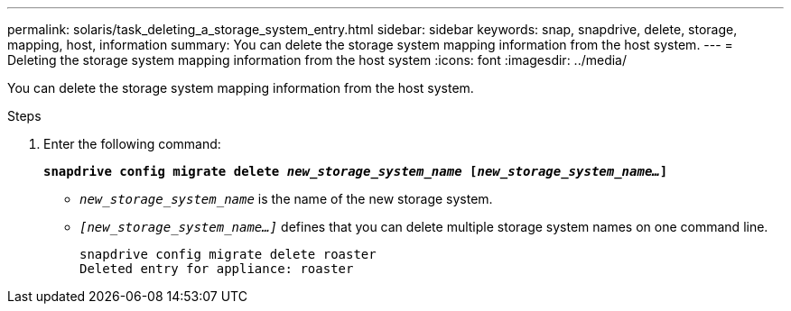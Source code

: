 ---
permalink: solaris/task_deleting_a_storage_system_entry.html
sidebar: sidebar
keywords: snap, snapdrive, delete, storage, mapping, host, information
summary: You can delete the storage system mapping information from the host system.
---
= Deleting the storage system mapping information from the host system
:icons: font
:imagesdir: ../media/

[.lead]
You can delete the storage system mapping information from the host system.

.Steps

. Enter the following command:
+
`*snapdrive config migrate delete _new_storage_system_name_ [_new_storage_system_name..._]*`

 ** `_new_storage_system_name_` is the name of the new storage system.
 ** `_[new_storage_system_name...]_` defines that you can delete multiple storage system names on one command line.
+
----
snapdrive config migrate delete roaster
Deleted entry for appliance: roaster
----
